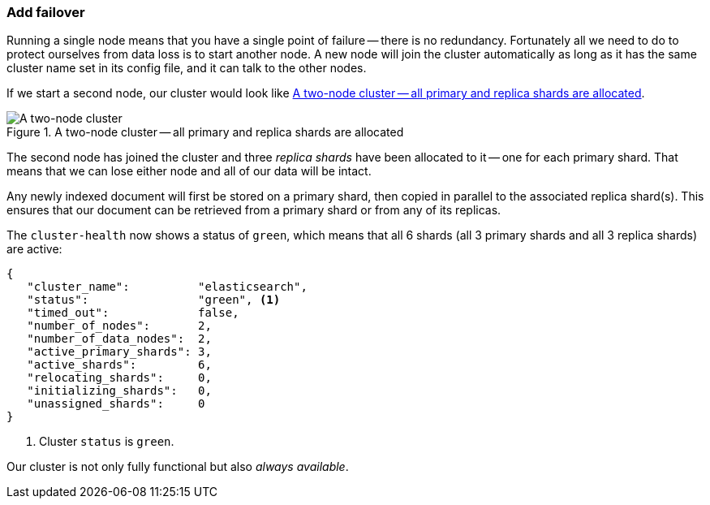 === Add failover

Running a single node means that you have a single point of failure -- there
is no redundancy. Fortunately all we need to do to protect ourselves from data
loss is to start another node. A new node will join the cluster automatically
as long as it has the same cluster name set in its config file, and it can
talk to the other nodes.

If we start a second node, our cluster would look like <<cluster-two-nodes>>.

[[cluster-two-nodes]]
.A two-node cluster -- all primary and replica shards are allocated
image::images/cluster_node1_node2.svg["A two-node cluster"]

The second node has joined the cluster and three _replica shards_ have been
allocated to it -- one for each primary shard.  That means that we can lose
either node and all of our data will be intact.

Any newly indexed document will first be stored on a primary shard, then
copied in parallel to the associated replica shard(s). This ensures that our
document can be retrieved from a primary shard or from any of its replicas.

The `cluster-health` now shows a status of `green`, which means that all 6
shards (all 3 primary shards and all 3 replica shards) are active:

[source,js]
--------------------------------------------------
{
   "cluster_name":          "elasticsearch",
   "status":                "green", <1>
   "timed_out":             false,
   "number_of_nodes":       2,
   "number_of_data_nodes":  2,
   "active_primary_shards": 3,
   "active_shards":         6,
   "relocating_shards":     0,
   "initializing_shards":   0,
   "unassigned_shards":     0
}
--------------------------------------------------
<1> Cluster `status` is `green`.

Our cluster is not only fully functional but also _always available_.

